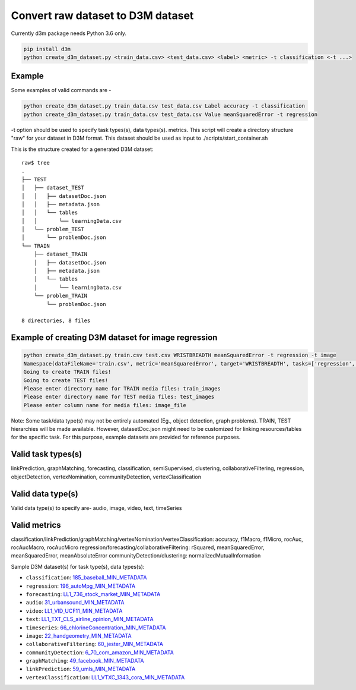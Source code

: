 Convert raw dataset to D3M dataset
==================================

Currently d3m package needs Python 3.6 only.

.. code:: shell

    pip install d3m
    python create_d3m_dataset.py <train_data.csv> <test_data.csv> <label> <metric> -t classification <-t ...>

Example
~~~~~~~

Some examples of valid commands are -

.. code:: shell

    python create_d3m_dataset.py train_data.csv test_data.csv Label accuracy -t classification
    python create_d3m_dataset.py train_data.csv test_data.csv Value meanSquaredError -t regression

-t option should be used to specify task types(s), data types(s). metrics.
This script will create a directory structure "raw" for your dataset in D3M format.
This dataset should be used as input to ./scripts/start_container.sh

This is the structure created for a generated D3M dataset::

   raw$ tree
   .
   ├── TEST
   │   ├── dataset_TEST
   │   │   ├── datasetDoc.json
   │   │   ├── metadata.json
   │   │   └── tables
   │   │       └── learningData.csv
   │   └── problem_TEST
   │       └── problemDoc.json
   └── TRAIN
       ├── dataset_TRAIN
       │   ├── datasetDoc.json
       │   ├── metadata.json
       │   └── tables
       │       └── learningData.csv
       └── problem_TRAIN
           └── problemDoc.json

   8 directories, 8 files


Example of creating D3M dataset for image regression
~~~~~~~~~~~~~~~~~~~~~~~~~~~~~~~~~~~~~~~~~~~~~~~~~~~~

.. code:: shell

    python create_d3m_dataset.py train.csv test.csv WRISTBREADTH meanSquaredError -t regression -t image
    Namespace(dataFileName='train.csv', metric='meanSquaredError', target='WRISTBREADTH', tasks=['regression', 'image'], testDataFileName='test.csv')
    Going to create TRAIN files!
    Going to create TEST files!
    Please enter directory name for TRAIN media files: train_images
    Please enter directory name for TEST media files: test_images
    Please enter column name for media files: image_file

Note: Some task/data type(s) may not be entirely automated (Eg., object detection, graph problems). 
TRAIN, TEST hierarchies will be made available. However, datasetDoc.json might need to be customized for linking resources/tables for the specific task.
For this purpose, example datasets are provided for reference purposes.

Valid task types(s)
~~~~~~~~~~~

linkPrediction, graphMatching, forecasting, classification, semiSupervised,
clustering, collaborativeFiltering, regression, objectDetection, vertexNomination, communityDetection,
vertexClassification

Valid data type(s)
~~~~~~~~~~~~~~~~~~
Valid data type(s) to specify are- audio, image, video, text, timeSeries


Valid metrics
~~~~~~~~~~~~~

classification/linkPrediction/graphMatching/vertexNomination/vertexClassification: accuracy, f1Macro, f1Micro, rocAuc, rocAucMacro, rocAucMicro
regression/forecasting/collaborativeFiltering: rSquared, meanSquaredError, meanSquaredError, meanAbsoluteError
communityDetection/clustering: normalizedMutualInformation


Sample D3M dataset(s) for task type(s), data types(s):

- ``classification``: `185_baseball_MIN_METADATA <https://datasets.datadrivendiscovery.org/d3m/datasets/-/tree/master/seed_datasets_current/185_baseball_MIN_METADATA>`__
- ``regression``: `196_autoMpg_MIN_METADATA <https://datasets.datadrivendiscovery.org/d3m/datasets/-/tree/master/seed_datasets_current/196_autoMpg_MIN_METADATA>`__
- ``forecasting``: `LL1_736_stock_market_MIN_METADATA <https://datasets.datadrivendiscovery.org/d3m/datasets/-/tree/master/seed_datasets_current/LL1_736_stock_market_MIN_METADATA>`__
- ``audio``: `31_urbansound_MIN_METADATA <https://datasets.datadrivendiscovery.org/d3m/datasets/-/tree/master/seed_datasets_current/31_urbansound_MIN_METADATA>`__
- ``video``: `LL1_VID_UCF11_MIN_METADATA <https://datasets.datadrivendiscovery.org/d3m/datasets/-/tree/master/seed_datasets_current/LL1_VID_UCF11_MIN_METADATA>`__
- ``text``: `LL1_TXT_CLS_airline_opinion_MIN_METADATA <https://datasets.datadrivendiscovery.org/d3m/datasets/-/tree/master/seed_datasets_current/LL1_TXT_CLS_airline_opinion_MIN_METADATA>`__
- ``timeseries``: `66_chlorineConcentration_MIN_METADATA <https://datasets.datadrivendiscovery.org/d3m/datasets/-/tree/master/seed_datasets_current/66_chlorineConcentration_MIN_METADATA>`__
- ``image``: `22_handgeometry_MIN_METADATA <https://datasets.datadrivendiscovery.org/d3m/datasets/-/tree/master/seed_datasets_current/22_handgeometry_MIN_METADATA>`__
- ``collaborativeFiltering``: `60_jester_MIN_METADATA <https://datasets.datadrivendiscovery.org/d3m/datasets/-/tree/master/seed_datasets_current/60_jester_MIN_METADATA>`__
- ``communityDetection``: `6_70_com_amazon_MIN_METADATA <https://datasets.datadrivendiscovery.org/d3m/datasets/-/tree/master/seed_datasets_current/6_70_com_amazon_MIN_METADATA>`__
- ``graphMatching``: `49_facebook_MIN_METADATA <https://datasets.datadrivendiscovery.org/d3m/datasets/-/tree/master/seed_datasets_current/49_facebook_MIN_METADATA>`__
- ``linkPrediction``: `59_umls_MIN_METADATA <https://datasets.datadrivendiscovery.org/d3m/datasets/-/tree/master/seed_datasets_current/59_umls_MIN_METADATA>`__
- ``vertexClassification``: `LL1_VTXC_1343_cora_MIN_METADATA <https://datasets.datadrivendiscovery.org/d3m/datasets/-/tree/master/seed_datasets_current/LL1_VTXC_1343_cora_MIN_METADATA>`__ 
